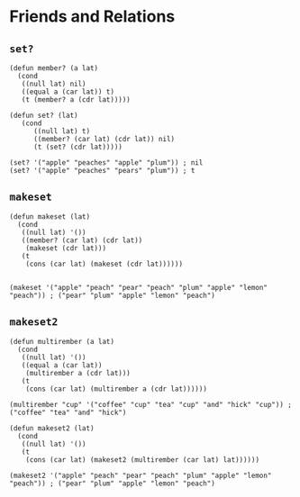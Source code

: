 * Friends and Relations
** ~set?~
#+begin_src elisp
(defun member? (a lat)
  (cond
   ((null lat) nil)
   ((equal a (car lat)) t)
   (t (member? a (cdr lat)))))

(defun set? (lat)
   (cond
      ((null lat) t)
      ((member? (car lat) (cdr lat)) nil)
      (t (set? (cdr lat)))))

(set? '("apple" "peaches" "apple" "plum")) ; nil
(set? '("apple" "peaches" "pears" "plum")) ; t
#+end_src
** ~makeset~
#+begin_src elisp
(defun makeset (lat)
  (cond
   ((null lat) '())
   ((member? (car lat) (cdr lat))
    (makeset (cdr lat)))
   (t
    (cons (car lat) (makeset (cdr lat))))))


(makeset '("apple" "peach" "pear" "peach" "plum" "apple" "lemon" "peach")) ; ("pear" "plum" "apple" "lemon" "peach")
#+end_src
** ~makeset2~
#+begin_src elisp
(defun multirember (a lat)
  (cond
   ((null lat) '())
   ((equal a (car lat))
    (multirember a (cdr lat)))
   (t
    (cons (car lat) (multirember a (cdr lat))))))

(multirember "cup" '("coffee" "cup" "tea" "cup" "and" "hick" "cup")) ; ("coffee" "tea" "and" "hick")

(defun makeset2 (lat)
  (cond
   ((null lat) '())
   (t
    (cons (car lat) (makeset2 (multirember (car lat) lat))))))

(makeset2 '("apple" "peach" "pear" "peach" "plum" "apple" "lemon" "peach")) ; ("pear" "plum" "apple" "lemon" "peach")
#+end_src
